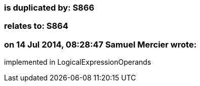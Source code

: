 === is duplicated by: S866

=== relates to: S864

=== on 14 Jul 2014, 08:28:47 Samuel Mercier wrote:
implemented in LogicalExpressionOperands


